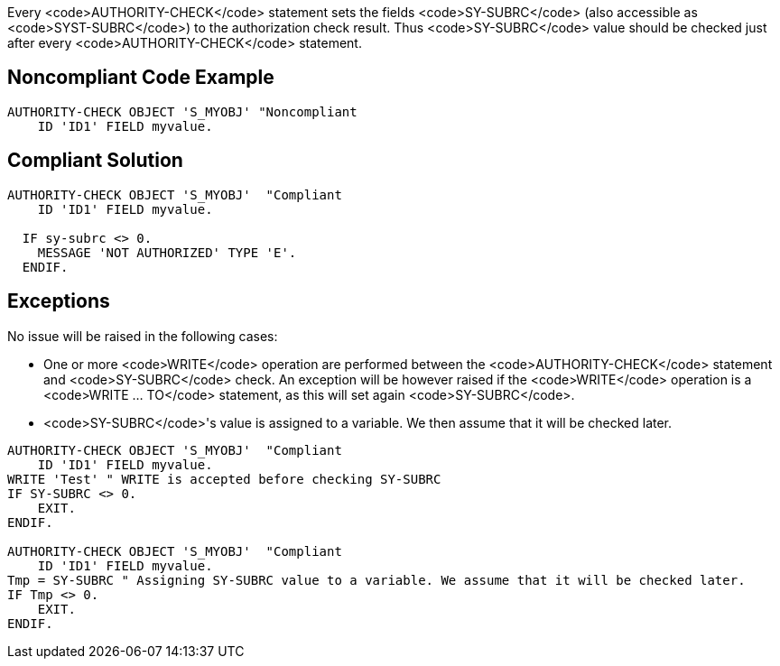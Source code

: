 Every <code>AUTHORITY-CHECK</code> statement sets the fields <code>SY-SUBRC</code> (also accessible as <code>SYST-SUBRC</code>) to the authorization check result. Thus <code>SY-SUBRC</code> value should be checked just after every <code>AUTHORITY-CHECK</code> statement.


== Noncompliant Code Example

----
AUTHORITY-CHECK OBJECT 'S_MYOBJ' "Noncompliant
    ID 'ID1' FIELD myvalue.
----


== Compliant Solution

----
AUTHORITY-CHECK OBJECT 'S_MYOBJ'  "Compliant
    ID 'ID1' FIELD myvalue.

  IF sy-subrc <> 0. 
    MESSAGE 'NOT AUTHORIZED' TYPE 'E'. 
  ENDIF. 
----


== Exceptions

No issue will be raised in the following cases:

* One or more <code>WRITE</code> operation are performed between the <code>AUTHORITY-CHECK</code> statement and <code>SY-SUBRC</code> check. An exception will be however raised if the <code>WRITE</code> operation is a <code>WRITE ... TO</code> statement, as this will set again <code>SY-SUBRC</code>.
* <code>SY-SUBRC</code>'s value is assigned to a variable. We then assume that it will be checked later.

----
AUTHORITY-CHECK OBJECT 'S_MYOBJ'  "Compliant
    ID 'ID1' FIELD myvalue.
WRITE 'Test' " WRITE is accepted before checking SY-SUBRC
IF SY-SUBRC <> 0. 
    EXIT.
ENDIF.

AUTHORITY-CHECK OBJECT 'S_MYOBJ'  "Compliant
    ID 'ID1' FIELD myvalue.
Tmp = SY-SUBRC " Assigning SY-SUBRC value to a variable. We assume that it will be checked later.
IF Tmp <> 0.
    EXIT.
ENDIF.
----

